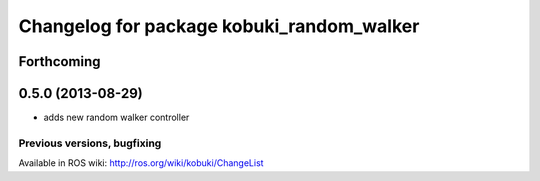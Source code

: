 ^^^^^^^^^^^^^^^^^^^^^^^^^^^^^^^^^^^^^^^^^^
Changelog for package kobuki_random_walker
^^^^^^^^^^^^^^^^^^^^^^^^^^^^^^^^^^^^^^^^^^

Forthcoming
-----------

0.5.0 (2013-08-29)
------------------
* adds new random walker controller


Previous versions, bugfixing
============================

Available in ROS wiki: http://ros.org/wiki/kobuki/ChangeList
